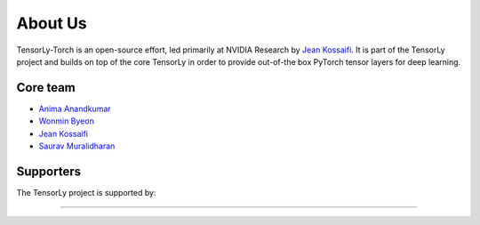 .. _about_us:

About Us
========

TensorLy-Torch is an open-source effort, led primarily at NVIDIA Research by `Jean Kossaifi`_. 
It is part of the TensorLy project and builds on top of the core TensorLy in order to provide out-of-the box PyTorch tensor layers for deep learning.


Core team
---------

* `Anima Anandkumar`_
* `Wonmin Byeon`_
* `Jean Kossaifi`_
* `Saurav Muralidharan`_

Supporters
----------

The TensorLy project is supported by:

.. image:: _static/logos/logo_nvidia.png
   :width: 150pt
   :align: center
   :target: https://www.nvidia.com
   :alt: NVIDIA

........  

.. image:: _static/logos/logo_caltech.png
   :width: 150pt
   :align: center
   :target: https://www.caltech.edu
   :alt: California Institute of Technology


.. _Jean Kossaifi: http://jeankossaifi.com/
.. _Anima Anandkumar: http://tensorlab.cms.caltech.edu/users/anima/
.. _Wonmin Byeon: https://wonmin-byeon.github.io/
.. _Saurav Muralidharan: https://www.sauravm.com